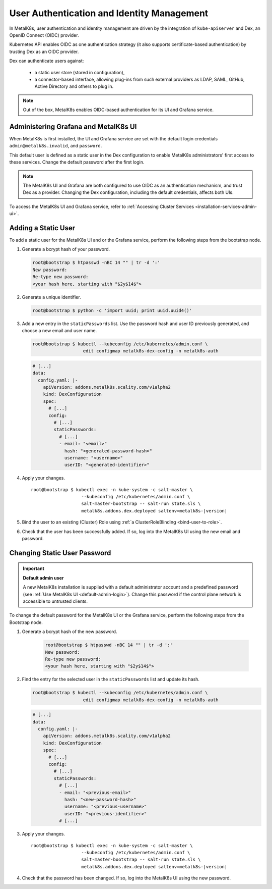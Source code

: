 User Authentication and Identity Management
===========================================

In MetalK8s, user authentication and identity management are driven by
the integration of ``kube-apiserver`` and Dex, an OpenID Connect (OIDC)
provider.

Kubernetes API enables OIDC as one authentication strategy
(it also supports certificate-based authentication) by trusting Dex as an
OIDC provider.

Dex can authenticate users against:

   - a static user store (stored in configuration),
   - a connector-based interface, allowing plug-ins from such external
     providers as LDAP, SAML, GitHub, Active Directory and others to plug in.

.. note::

   Out of the box, MetalK8s enables OIDC-based authentication
   for its UI and Grafana service.

.. _ops-grafana-admin:

Administering Grafana and MetalK8s UI
-------------------------------------

When MetalK8s is first installed, the UI and Grafana service are
set with the default login credentials ``admin@metalk8s.invalid``, and
``password``.

This default user is defined as a static user in the Dex configuration to
enable MetalK8s administrators' first access to these services.
Change the default password after the first login.

.. note::

   The MetalK8s UI and Grafana are both configured to use OIDC as
   an authentication mechanism, and trust Dex as a provider. Changing
   the Dex configuration, including the default credentials, affects
   both UIs.

To access the MetalK8s UI and Grafana service, refer to
:ref:`Accessing Cluster Services <installation-services-admin-ui>`.

.. _add-dex-static-user:

Adding a Static User
--------------------

To add a static user for the MetalK8s UI and or the Grafana service, perform
the following steps from the bootstrap node.

.. _generate-password-hash:

#. Generate a bcrypt hash of your password.

   .. code-block:: shell

      root@bootstrap $ htpasswd -nBC 14 "" | tr -d ':'
      New password:
      Re-type new password:
      <your hash here, starting with "$2y$14$">

#. Generate a unique identifier.

   .. code-block:: shell

      root@bootstrap $ python -c 'import uuid; print uuid.uuid4()'

#. Add a new entry in the ``staticPasswords`` list. Use the password hash and
   user ID previously generated, and choose a new email and user name.

   .. code-block:: shell

      root@bootstrap $ kubectl --kubeconfig /etc/kubernetes/admin.conf \
                         edit configmap metalk8s-dex-config -n metalk8s-auth

   .. code-block:: yaml

      # [...]
      data:
        config.yaml: |-
          apiVersion: addons.metalk8s.scality.com/v1alpha2
          kind: DexConfiguration
          spec:
            # [...]
            config:
              # [...]
              staticPasswords:
                # [...]
                - email: "<email>"
                  hash: "<generated-password-hash>"
                  username: "<username>"
                  userID: "<generated-identifier>"

#. Apply your changes.

   .. parsed-literal::

      root\@bootstrap $ kubectl exec -n kube-system -c salt-master \\
                         --kubeconfig /etc/kubernetes/admin.conf \\
                         salt-master-bootstrap -- salt-run state.sls \\
                         metalk8s.addons.dex.deployed saltenv=metalk8s-|version|

#. Bind the user to an existing (Cluster) Role using
   :ref:`a ClusterRoleBlinding <bind-user-to-role>`.

#. Check that the user has been successfully added. If so, log into the
   MetalK8s UI using the new email and password.

.. _change-dex-static-user-password:

Changing Static User Password
-----------------------------

.. important::

   **Default admin user**

   A new MetalK8s installation is supplied with a default administrator account
   and a predefined password (see :ref:`Use MetalK8s UI <default-admin-login>`).
   Change this password if the control plane network is accessible to untrusted
   clients.

To change the default password for the MetalK8s UI or the Grafana service,
perform the following steps from the Bootstrap node.

#. Generate a bcrypt hash of the new password.

    .. code-block:: shell

       root@bootstrap $ htpasswd -nBC 14 "" | tr -d ':'
       New password:
       Re-type new password:
       <your hash here, starting with "$2y$14$">

#. Find the entry for the selected user in the ``staticPasswords`` list
   and update its hash.

   .. code-block:: shell

      root@bootstrap $ kubectl --kubeconfig /etc/kubernetes/admin.conf \
                         edit configmap metalk8s-dex-config -n metalk8s-auth

   .. code-block:: yaml

      # [...]
      data:
        config.yaml: |-
          apiVersion: addons.metalk8s.scality.com/v1alpha2
          kind: DexConfiguration
          spec:
            # [...]
            config:
              # [...]
              staticPasswords:
                # [...]
                - email: "<previous-email>"
                  hash: "<new-password-hash>"
                  username: "<previous-username>"
                  userID: "<previous-identifier>"
                # [...]

#. Apply your changes.

   .. parsed-literal::

      root\@bootstrap $ kubectl exec -n kube-system -c salt-master \\
                         --kubeconfig /etc/kubernetes/admin.conf \\
                         salt-master-bootstrap -- salt-run state.sls \\
                         metalk8s.addons.dex.deployed saltenv=metalk8s-|version|

#. Check that the password has been changed. If so, log into the MetalK8s UI
   using the new password.

